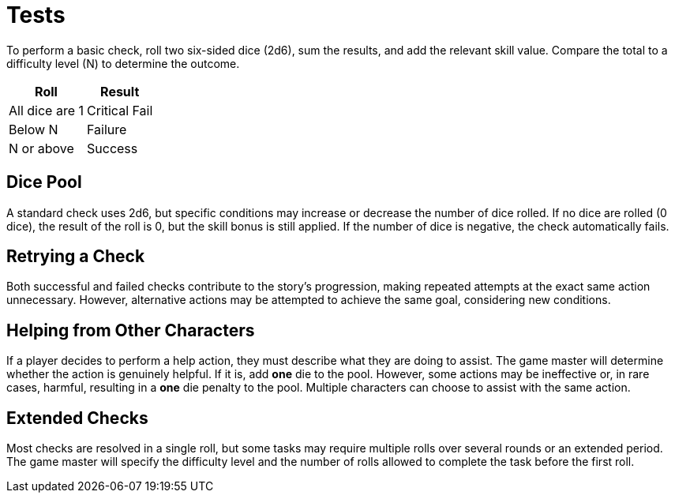 = Tests

To perform a basic check, roll two six-sided dice (2d6), sum the results, and add the 
relevant skill value. Compare the total to a difficulty level (N) to determine the 
outcome.

[%autowidth, options="header", align="center"]
|===
| Roll | Result
| All dice are 1 | Critical Fail
| Below N | Failure
| N or above | Success
|===

== Dice Pool

A standard check uses 2d6, but specific conditions may increase or decrease the number of dice rolled. If no dice are rolled (0 dice), the result of the roll is 0, but the skill bonus is still applied. If the number of dice is negative, the check automatically fails.

== Retrying a Check

Both successful and failed checks contribute to the story's progression, making repeated attempts at the exact same action unnecessary. However, alternative actions may be attempted to achieve the same goal, considering new conditions.

== Helping from Other Characters

If a player decides to perform a help action, they must describe what they are doing to assist. The game master will determine whether the action is genuinely helpful. If it is, add *one* die to the pool. However, some actions may be ineffective or, in rare cases, harmful, resulting in a *one* die penalty to the pool. Multiple characters can choose to assist with the same action.

== Extended Checks

Most checks are resolved in a single roll, but some tasks may require multiple rolls over several rounds or an extended period. The game master will specify the difficulty level and the number of rolls allowed to complete the task before the first roll.
